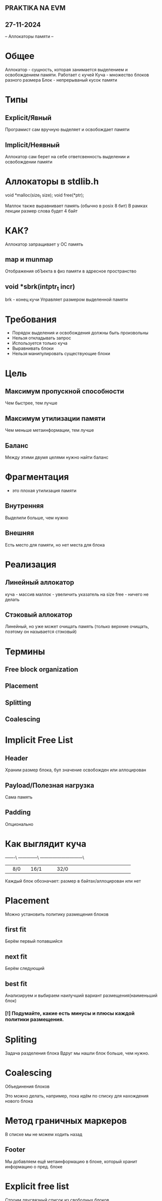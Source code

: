 
** PRAKTIKA NA EVM
** 27-11-2024

-- Аллокаторы памяти --

* Общее
Аллокатор - сущность, которая занимается выделением и освобождением памяти.
Работает с кучей
Куча - множество блоков разного размера
Блок - непрерываный кусок памяти

* Типы

** Explicit/Явный 
Програмист сам вручную выделяет и освобождает памяти
** Implicit/Неявный
Аллокатор сам берет на себе ответсвенность выделении и освобождении памяти

* Аллокаторы в stdlib.h
void *malloc(size_t size);
void free(*ptr);

Маллок также выравнивает память (обычно в posix 8 бит)
В рамках лекции размер слова будет 4 байт 

* КАК?
Аллокатор запращивает у ОС память

** map и munmap
Отображения обЪекта в физ памяти в адресное пространство 

** void *sbrk(intptr_t incr)
brk - конец кучи
Управляет размером выделенной памяти

* Требования
- Порядок выделения и освобождения должны быть произвольны
- Нельзя откладывать запрос
- Используется только куча
- Выравнивать блоки
- Нельзя манипулировать существующие блоки

* Цель
** Максимум пропускной способности
Чем быстрее, тем лучше
** Максимум утилизации памяти
Чем меньше метаинформации, тем лучше

** Баланс
Между этими двумя целями нужно найти баланс

* Фрагментация
- это плохая утилизация памяти

** Внутренняя
Выделили больше, чем нужно
** Внешняя
Есть место для памяти, но нет места для блока

* Реализация

** Линейный аллокатор
куча - массив
маллок - увеличить указатель на size
free - ничего не делать 

** Стэковый аллокатор
Линейный, но уже может очищать память (только верхние очищать, поэтому он называется стэковый)

* Термины
** Free block organization
** Placement
** Splitting
** Coalescing

* Implicit Free List
** Header
Храним размер блока, бул значение освобожден или аллоцирован
** Payload/Полезная нагрузка
Cама память
** Padding
Опционально

* Как выглядит куча
    -------\ --------------\ ------------------------------\
+---+---+---+---+---+---+---+---+---+---+---+---+---+---+---+---+---+---+---+---+---+
|   |8/0|   |16/1   |   |   |32/0   |   |   |   |   |   |   |   |   |   |   |   |   |
+---+---+---+---+---+---+---+---+---+---+---+---+---+---+---+---+---+---+---+---+---+
Каждый блок обозначает:
размер в байтах/аллоцирован или нет

* Placement
Можно установить политику размещения блоков
** first fit
Берём первый попавшийся
** next fit
Берём следующий
** best fit
Анализируем и выбираем наилучший вариант размещения(наименьший блок)
*** [!] Подумайте, какие есть минусы и плюсы каждой политики размещения. 
* Spliting
Задача разделения блока
Вдруг мы нашли блок больше, чем нужно.

* Coalescing
Объединения блоков

Это можно делать, например, пока идём по списку для нахождения нового блока

* Метод граничных маркеров

В списке мы не можем ходить назад

** Footer
Мы добавляем ещё метаинформацию в блоке, который хранит информацию о пред. блоке

* Explicit free list
Строим двусвязный список из свободных блоков

* Segregated Free Lists
Массив списков со свободными блоками с определённым размером памяти

Malloc и free за константное время ^_^
Страдаем от внутренней и внешней фрагментации

** fits
Поиск не по всей кучи
first fit приближается к best fit

* Двоичные близнецы
Хитрый аллокатор

Пусть 2^m слов в куче

** Выделение
найти доступный блок размером 2^j
если нужно, дробим пополам блоки
** Объединение
Объединяем блоки, пока не дойдём до близнеца

Страдаем от внутренней фрагментации

* Погуглите
tcmalloc
jemalloc
mimalloc

* Code from lecture
https://godbolt.org/z/6E17r1djP

* Требования к докладу

- [X] Первый блок летучек сдан
- [X] Нет просрочки 2 дэдлайнов 4 дз
- [ ]
